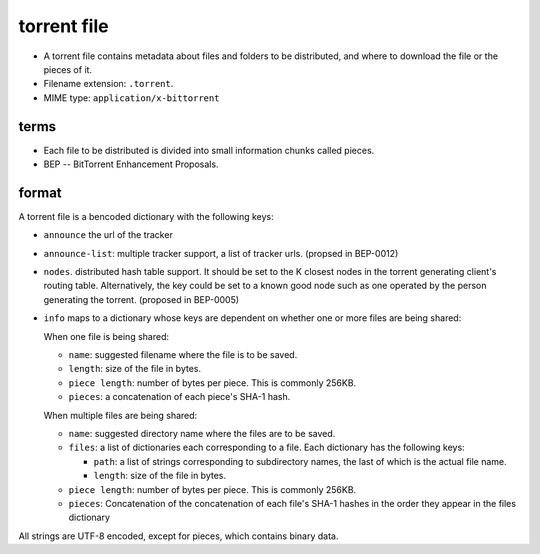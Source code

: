 torrent file
============
- A torrent file contains metadata about files and folders to be distributed,
  and where to download the file or the pieces of it.

- Filename extension: ``.torrent``.

- MIME type: ``application/x-bittorrent``

terms
-----
- Each file to be distributed is divided into small information chunks called
  pieces.

- BEP -- BitTorrent Enhancement Proposals.

format
------
A torrent file is a bencoded dictionary with the following keys:

- ``announce`` the url of the tracker

- ``announce-list``: multiple tracker support, a list of tracker urls. (propsed
  in BEP-0012)

- ``nodes``. distributed hash table support. It should be set to the K closest
  nodes in the torrent generating client's routing table. Alternatively, the
  key could be set to a known good node such as one operated by the person
  generating the torrent. (proposed in BEP-0005)

- ``info`` maps to a dictionary whose keys are dependent on whether one or more
  files are being shared:

  When one file is being shared:

  * ``name``: suggested filename where the file is to be saved.

  * ``length``: size of the file in bytes.

  * ``piece length``: number of bytes per piece. This is commonly 256KB.

  * ``pieces``: a concatenation of each piece's SHA-1 hash.

  When multiple files are being shared:

  * ``name``: suggested directory name where the files are to be saved.

  * ``files``: a list of dictionaries each corresponding to a file. Each
    dictionary has the following keys:

    - ``path``: a list of strings corresponding to subdirectory names, the last
      of which is the actual file name.

    - ``length``: size of the file in bytes.

  * ``piece length``: number of bytes per piece. This is commonly 256KB.

  * ``pieces``: Concatenation of the concatenation of each file's SHA-1 hashes
    in the order they appear in the files dictionary


All strings are UTF-8 encoded, except for pieces, which contains binary data.
